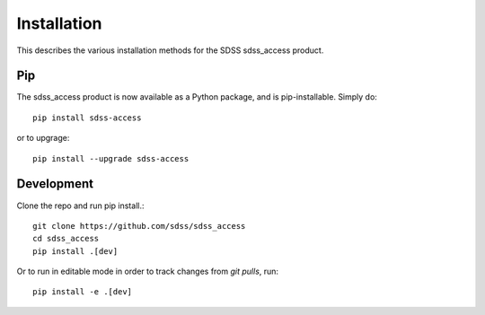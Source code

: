 
.. _install:

Installation
============

This describes the various installation methods for the SDSS sdss_access product.

Pip
---

The sdss_access product is now available as a Python package, and is pip-installable.  Simply do::

    pip install sdss-access

or to upgrage::

    pip install --upgrade sdss-access


Development
-----------
Clone the repo and run pip install.::

    git clone https://github.com/sdss/sdss_access
    cd sdss_access
    pip install .[dev]

Or to run in editable mode in order to track changes from `git pulls`, run::

    pip install -e .[dev]
